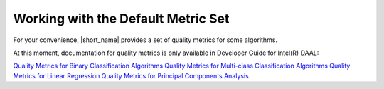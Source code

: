 .. ******************************************************************************
.. * Copyright 2014-2020 Intel Corporation
.. *
.. * Licensed under the Apache License, Version 2.0 (the "License");
.. * you may not use this file except in compliance with the License.
.. * You may obtain a copy of the License at
.. *
.. *     http://www.apache.org/licenses/LICENSE-2.0
.. *
.. * Unless required by applicable law or agreed to in writing, software
.. * distributed under the License is distributed on an "AS IS" BASIS,
.. * WITHOUT WARRANTIES OR CONDITIONS OF ANY KIND, either express or implied.
.. * See the License for the specific language governing permissions and
.. * limitations under the License.
.. *******************************************************************************/

Working with the Default Metric Set
===================================

For your convenience, |short_name| provides a set of quality metrics for some algorithms.

At this moment, documentation for quality metrics is only available in Developer Guide for Intel(R) DAAL:

`Quality Metrics for Binary Classification Algorithms <https://software.intel.com/en-us/daal-programming-guide-quality-metrics-for-binary-classification-algorithms>`_
`Quality Metrics for Multi-class Classification Algorithms <https://software.intel.com/en-us/daal-programming-guide-quality-metrics-for-multi-class-classification-algorithms>`_
`Quality Metrics for Linear Regression <https://software.intel.com/en-us/daal-programming-guide-quality-metrics-for-linear-regression>`_
`Quality Metrics for Principal Components Analysis <https://software.intel.com/en-us/daal-programming-guide-quality-metrics-for-principal-components-analysis>`_
